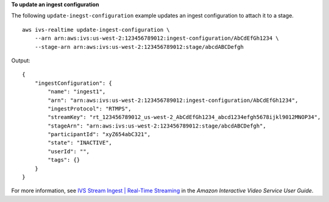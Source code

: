 **To update an ingest configuration**

The following ``update-inegst-configuration`` example updates an ingest configuration to attach it to a stage. ::

    aws ivs-realtime update-ingest-configuration \
        --arn arn:aws:ivs:us-west-2:123456789012:ingest-configuration/AbCdEfGh1234 \
        --stage-arn arn:aws:ivs:us-west-2:123456789012:stage/abcdABCDefgh

Output::

    {
        "ingestConfiguration": {
            "name": "ingest1",
            "arn": "arn:aws:ivs:us-west-2:123456789012:ingest-configuration/AbCdEfGh1234",
            "ingestProtocol": "RTMPS",
            "streamKey": "rt_123456789012_us-west-2_AbCdEfGh1234_abcd1234efgh5678ijkl9012MNOP34",
            "stageArn": "arn:aws:ivs:us-west-2:123456789012:stage/abcdABCDefgh",
            "participantId": "xyZ654abC321",
            "state": "INACTIVE",
            "userId": "",
            "tags": {}
        }
    }

For more information, see `IVS Stream Ingest | Real-Time Streaming <https://docs.aws.amazon.com/ivs/latest/RealTimeUserGuide/rt-stream-ingest.html>`__ in the *Amazon Interactive Video Service User Guide*.
